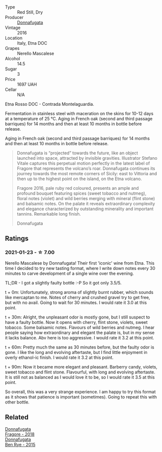 #+attr_html: :class wine-main-image
[[file:/images/d1/d8ed12-f86f-439b-9a90-e7bf5db57fc2/2020-04-14-16-57-49-A289A38D-05A8-4D4F-894D-72A0EB91D555-1-105-c@512.webp]]

- Type :: Red Still, Dry
- Producer :: [[barberry:/producers/a1187765-bf6b-44f7-babe-471eeafa097b][Donnafugata]]
- Vintage :: 2016
- Location :: Italy, Etna DOC
- Grapes :: Nerello Mascalese
- Alcohol :: 14.5
- Sugar :: 3
- Price :: 1697 UAH
- Cellar :: N/A

Etna Rosso DOC - Contrada Montelaguardia.

Fermentation in stainless steel with maceration on the skins for 10-12 days at a temperature of 25 °C. Aging in French oak (second and third passage barriques) for 14 months and then at least 10 months in bottle before release.

Aging in French oak (second and third passage barriques) for 14 months and then at least 10 months in bottle before release.

#+begin_quote
Donnafugata is “projected” towards the future, like an object launched into space, attracted by invisible gravities. Illustrator Stefano Vitale captures this perpetual motion perfectly in the latest label of Fragore that represents the volcano’s roar. Donnafugata continues its journey towards the most remote corners of Sicily: east to Vittoria and then up to the highest point on the island, on the Etna volcano.

Fragore 2016, pale ruby red coloured, presents an ample and profound bouquet featuring spices (sweet tobacco and nutmeg), floral notes (violet) and wild berries merging with mineral (flint stone) and balsamic notes. On the palate it reveals extraordinary complexity and elegance characterized by outstanding minerality and important tannins. Remarkable long finish.

Donnafugata
#+end_quote

** Ratings

*** 2021-01-23 - ☆ 7.00

Nerello Mascalese by Donnafugata! Their first 'iconic' wine from Etna. This time I decided to try new tasting format, where I write down notes every 30 minutes to carve development of a single wine over the evening.

TL;DR - I got a slightly faulty bottle :-P So it got only 3.5/5.

t + 0m: Unfortunately, strong aroma of slightly burnt rubber, which sounds like mercaptan to me. Notes of cherry and crushed gravel try to get free, but with no avail. Going to wait for 30 minutes. I would rate it 3.0 at this point.

t + 30m: Alright, the unpleasant odor is mostly gone, but I still suspect to have a faulty bottle. Now it opens with cherry, flint stone, violets, sweet tobacco. Some balsamic notes. Flavours of wild berries and nutmeg. I hear people saying how extraordinary and elegant the palate is, but in my sense it lacks balance. Abv here is too aggressive. I would rate it 3.2 at this point.

t + 60m: Pretty much the same as 30 minutes before, but the faulty odor is gone. I like the long and evolving aftertaste, but I find little enjoyment in overly ethanol-ic finish. I would rate it 3.2 at this point.

t + 90m: Now it became more elegant and pleasant. Barberry candy, violets, sweet tobacco and flint stone. Flavourful, with long and evolving aftertaste. It is still not as balanced as I would love it to be, so I would rate it 3.5 at this point.

So overall, this was a very strange experience. I am happy to try this format as it shows that patience is important (sometimes). Going to repeat this with other bottle.

** Related

#+begin_export html
<div class="flex-container">
  <a class="flex-item flex-item-left" href="/wines/2dde7f0e-d881-48b3-97a6-b039c2926f27.html">
    <img class="flex-bottle" src="/images/2d/de7f0e-d881-48b3-97a6-b039c2926f27/2022-12-01-07-50-34-15F52355-3C05-44B3-B74F-9208E7966C9B-1-105-c@512.webp"></img>
    <section class="h">Donnafugata</section>
    <section class="h text-bolder">Fragore - 2018</section>
  </a>

  <a class="flex-item flex-item-right" href="/wines/4185a203-9b36-4efa-a1bf-605ca04e4456.html">
    <img class="flex-bottle" src="/images/41/85a203-9b36-4efa-a1bf-605ca04e4456/2022-08-10-10-50-47-8CAE8E97-9EE2-4928-935D-A131B0FEA3B7-1-105-c@512.webp"></img>
    <section class="h">Donnafugata</section>
    <section class="h text-bolder">Ben Rye - 2015</section>
  </a>

</div>
#+end_export
